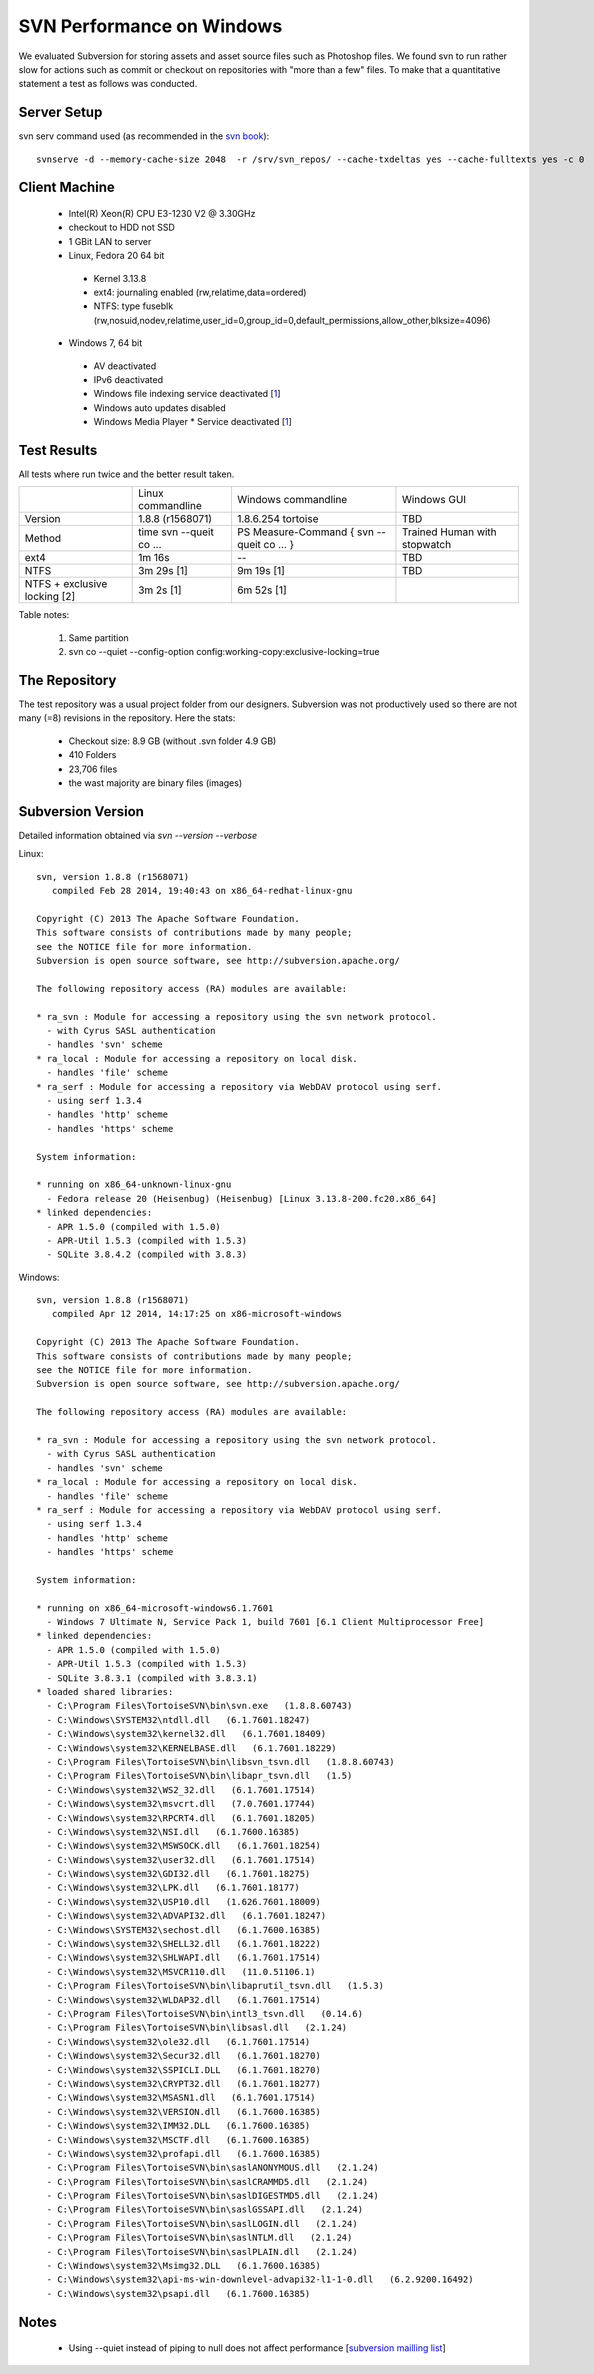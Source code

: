 SVN Performance on Windows
==========================

We evaluated Subversion for storing assets and asset source files such as Photoshop files.
We found svn to run rather slow for actions such as commit or checkout on repositories with "more than a few" files.
To make that a quantitative statement a test as follows was conducted.

Server Setup
------------

svn serv command used (as recommended in the `svn book <http://svnbook.red-bean.com/en/1.7/svn.serverconfig.optimization.html>`_)::

    svnserve -d --memory-cache-size 2048  -r /srv/svn_repos/ --cache-txdeltas yes --cache-fulltexts yes -c 0

Client Machine
--------------

 * Intel(R) Xeon(R) CPU E3-1230 V2 @ 3.30GHz
 * checkout to HDD not SSD
 * 1 GBit LAN to server
 * Linux, Fedora 20 64 bit

  * Kernel 3.13.8
  * ext4: journaling enabled (rw,relatime,data=ordered)
  * NTFS: type fuseblk (rw,nosuid,nodev,relatime,user_id=0,group_id=0,default_permissions,allow_other,blksize=4096)

 * Windows 7, 64 bit

  * AV deactivated
  * IPv6 deactivated
  * Windows file indexing service deactivated [`1 <http://tortoisesvn.tigris.org/faq.html#cantmove2>`_]
  * Windows auto updates disabled
  * Windows Media Player * Service deactivated [`1 <http://answers.microsoft.com/en-us/windows/forum/windows_7-performance/pid-4-high-disk-activity-what-and-why/966bc528-aa9b-4268-b598-3a92e12d3800>`_]


Test Results
------------

All tests where run twice and the better result taken.

+-------------------+-------------------+----------------------+------------------+
|                   | Linux commandline | Windows commandline  | Windows GUI      |
+-------------------+-------------------+----------------------+------------------+
| Version           |  1.8.8 (r1568071) |1.8.6.254 tortoise    |       TBD        |
+-------------------+-------------------+----------------------+------------------+
| Method            |  time svn --queit | PS Measure-Command { | Trained Human    |
|                   |  co ...           | svn --queit co ... } | with stopwatch   |
+-------------------+-------------------+----------------------+------------------+
| ext4              |         1m 16s    |            --        |       TBD        |
+-------------------+-------------------+----------------------+------------------+
| NTFS              |       3m 29s [1]  |           9m 19s [1] |       TBD        |
+-------------------+-------------------+----------------------+------------------+
| NTFS + exclusive  |       3m  2s [1]  |           6m 52s [1] |                  |
| locking [2]       |                   |                      |                  |
+-------------------+-------------------+----------------------+------------------+

Table notes:

 1. Same partition
 2. svn co --quiet --config-option config:working-copy:exclusive-locking=true


The Repository
--------------

The test repository was a usual project folder from our designers.
Subversion was not productively used so there are not many (=8) revisions in the repository.
Here the stats:

 * Checkout size: 8.9 GB (without .svn folder 4.9 GB)
 * 410 Folders
 * 23,706 files
 * the wast majority are binary files (images)


Subversion Version
------------------

Detailed information obtained via `svn --version --verbose`

Linux::

    svn, version 1.8.8 (r1568071)
       compiled Feb 28 2014, 19:40:43 on x86_64-redhat-linux-gnu

    Copyright (C) 2013 The Apache Software Foundation.
    This software consists of contributions made by many people;
    see the NOTICE file for more information.
    Subversion is open source software, see http://subversion.apache.org/

    The following repository access (RA) modules are available:

    * ra_svn : Module for accessing a repository using the svn network protocol.
      - with Cyrus SASL authentication
      - handles 'svn' scheme
    * ra_local : Module for accessing a repository on local disk.
      - handles 'file' scheme
    * ra_serf : Module for accessing a repository via WebDAV protocol using serf.
      - using serf 1.3.4
      - handles 'http' scheme
      - handles 'https' scheme

    System information:

    * running on x86_64-unknown-linux-gnu
      - Fedora release 20 (Heisenbug) (Heisenbug) [Linux 3.13.8-200.fc20.x86_64]
    * linked dependencies:
      - APR 1.5.0 (compiled with 1.5.0)
      - APR-Util 1.5.3 (compiled with 1.5.3)
      - SQLite 3.8.4.2 (compiled with 3.8.3)


Windows::

    svn, version 1.8.8 (r1568071)
       compiled Apr 12 2014, 14:17:25 on x86-microsoft-windows

    Copyright (C) 2013 The Apache Software Foundation.
    This software consists of contributions made by many people;
    see the NOTICE file for more information.
    Subversion is open source software, see http://subversion.apache.org/

    The following repository access (RA) modules are available:

    * ra_svn : Module for accessing a repository using the svn network protocol.
      - with Cyrus SASL authentication
      - handles 'svn' scheme
    * ra_local : Module for accessing a repository on local disk.
      - handles 'file' scheme
    * ra_serf : Module for accessing a repository via WebDAV protocol using serf.
      - using serf 1.3.4
      - handles 'http' scheme
      - handles 'https' scheme

    System information:

    * running on x86_64-microsoft-windows6.1.7601
      - Windows 7 Ultimate N, Service Pack 1, build 7601 [6.1 Client Multiprocessor Free]
    * linked dependencies:
      - APR 1.5.0 (compiled with 1.5.0)
      - APR-Util 1.5.3 (compiled with 1.5.3)
      - SQLite 3.8.3.1 (compiled with 3.8.3.1)
    * loaded shared libraries:
      - C:\Program Files\TortoiseSVN\bin\svn.exe   (1.8.8.60743)
      - C:\Windows\SYSTEM32\ntdll.dll   (6.1.7601.18247)
      - C:\Windows\system32\kernel32.dll   (6.1.7601.18409)
      - C:\Windows\system32\KERNELBASE.dll   (6.1.7601.18229)
      - C:\Program Files\TortoiseSVN\bin\libsvn_tsvn.dll   (1.8.8.60743)
      - C:\Program Files\TortoiseSVN\bin\libapr_tsvn.dll   (1.5)
      - C:\Windows\system32\WS2_32.dll   (6.1.7601.17514)
      - C:\Windows\system32\msvcrt.dll   (7.0.7601.17744)
      - C:\Windows\system32\RPCRT4.dll   (6.1.7601.18205)
      - C:\Windows\system32\NSI.dll   (6.1.7600.16385)
      - C:\Windows\system32\MSWSOCK.dll   (6.1.7601.18254)
      - C:\Windows\system32\user32.dll   (6.1.7601.17514)
      - C:\Windows\system32\GDI32.dll   (6.1.7601.18275)
      - C:\Windows\system32\LPK.dll   (6.1.7601.18177)
      - C:\Windows\system32\USP10.dll   (1.626.7601.18009)
      - C:\Windows\system32\ADVAPI32.dll   (6.1.7601.18247)
      - C:\Windows\SYSTEM32\sechost.dll   (6.1.7600.16385)
      - C:\Windows\system32\SHELL32.dll   (6.1.7601.18222)
      - C:\Windows\system32\SHLWAPI.dll   (6.1.7601.17514)
      - C:\Windows\system32\MSVCR110.dll   (11.0.51106.1)
      - C:\Program Files\TortoiseSVN\bin\libaprutil_tsvn.dll   (1.5.3)
      - C:\Windows\system32\WLDAP32.dll   (6.1.7601.17514)
      - C:\Program Files\TortoiseSVN\bin\intl3_tsvn.dll   (0.14.6)
      - C:\Program Files\TortoiseSVN\bin\libsasl.dll   (2.1.24)
      - C:\Windows\system32\ole32.dll   (6.1.7601.17514)
      - C:\Windows\system32\Secur32.dll   (6.1.7601.18270)
      - C:\Windows\system32\SSPICLI.DLL   (6.1.7601.18270)
      - C:\Windows\system32\CRYPT32.dll   (6.1.7601.18277)
      - C:\Windows\system32\MSASN1.dll   (6.1.7601.17514)
      - C:\Windows\system32\VERSION.dll   (6.1.7600.16385)
      - C:\Windows\system32\IMM32.DLL   (6.1.7600.16385)
      - C:\Windows\system32\MSCTF.dll   (6.1.7600.16385)
      - C:\Windows\system32\profapi.dll   (6.1.7600.16385)
      - C:\Program Files\TortoiseSVN\bin\saslANONYMOUS.dll   (2.1.24)
      - C:\Program Files\TortoiseSVN\bin\saslCRAMMD5.dll   (2.1.24)
      - C:\Program Files\TortoiseSVN\bin\saslDIGESTMD5.dll   (2.1.24)
      - C:\Program Files\TortoiseSVN\bin\saslGSSAPI.dll   (2.1.24)
      - C:\Program Files\TortoiseSVN\bin\saslLOGIN.dll   (2.1.24)
      - C:\Program Files\TortoiseSVN\bin\saslNTLM.dll   (2.1.24)
      - C:\Program Files\TortoiseSVN\bin\saslPLAIN.dll   (2.1.24)
      - C:\Windows\system32\Msimg32.DLL   (6.1.7600.16385)
      - C:\Windows\system32\api-ms-win-downlevel-advapi32-l1-1-0.dll   (6.2.9200.16492)
      - C:\Windows\system32\psapi.dll   (6.1.7600.16385)

Notes
-----

 * Using --quiet instead of piping to null does not affect performance [`subversion mailling list <http://mail-archives.apache.org/mod_mbox/subversion-users/201404.mbox/browser>`_]
